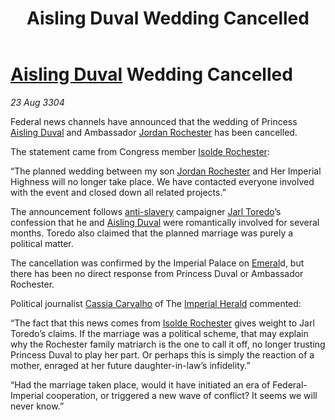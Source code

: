 :PROPERTIES:
:ID:       cd10974e-3d35-4426-a594-9453714cfb3e
:END:
#+title: Aisling Duval Wedding Cancelled
#+filetags: :Empire:Federation:3304:galnet:

* [[id:b402bbe3-5119-4d94-87ee-0ba279658383][Aisling Duval]] Wedding Cancelled

/23 Aug 3304/

Federal news channels have announced that the wedding of Princess [[id:b402bbe3-5119-4d94-87ee-0ba279658383][Aisling Duval]] and Ambassador [[id:81c5c161-1553-44f0-b5fb-c4a58f1f71d7][Jordan Rochester]] has been cancelled. 

The statement came from Congress member [[id:cdb2224f-eb0b-45d0-b37f-9daccae07c32][Isolde Rochester]]:  

“The planned wedding between my son [[id:81c5c161-1553-44f0-b5fb-c4a58f1f71d7][Jordan Rochester]] and Her Imperial
Highness will no longer take place. We have contacted everyone
involved with the event and closed down all related projects.”

The announcement follows [[id:11c82a20-33a7-444f-977c-0ea2f666c25b][anti-slavery]] campaigner [[id:5fdbd5d4-1f5f-4984-8876-4bee1d590dd7][Jarl Toredo]]’s
confession that he and [[id:b402bbe3-5119-4d94-87ee-0ba279658383][Aisling Duval]] were romantically involved for
several months. Toredo also claimed that the planned marriage was
purely a political matter.

The cancellation was confirmed by the Imperial Palace on [[id:465800ad-1e27-44fa-9b4b-5ca23bcc36ce][Emeral]]d, but
there has been no direct response from Princess Duval or Ambassador
Rochester.

Political journalist [[id:745efc38-c548-40c0-81d2-82973c604d37][Cassia Carvalho]] of The [[id:626a18d7-ad16-4093-b9be-d9dc1940594b][Imperial Herald]] commented:

“The fact that this news comes from [[id:cdb2224f-eb0b-45d0-b37f-9daccae07c32][Isolde Rochester]] gives weight to
Jarl Toredo’s claims. If the marriage was a political scheme, that may
explain why the Rochester family matriarch is the one to call it off,
no longer trusting Princess Duval to play her part. Or perhaps this is
simply the reaction of a mother, enraged at her future
daughter-in-law’s infidelity.”

“Had the marriage taken place, would it have initiated an era of
Federal-Imperial cooperation, or triggered a new wave of conflict? It
seems we will never know.”
